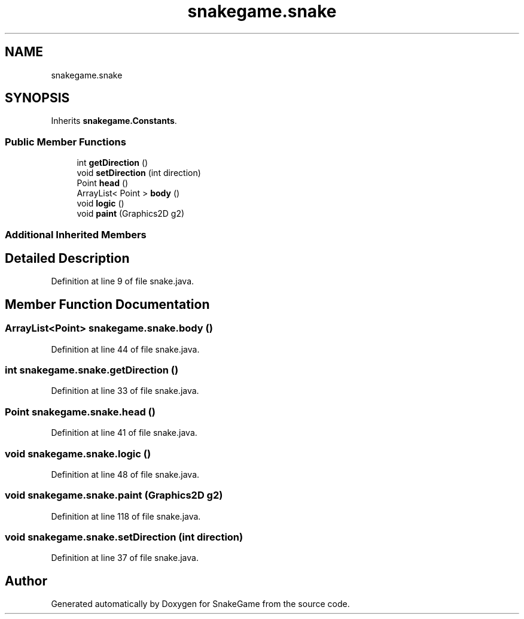 .TH "snakegame.snake" 3 "Mon Nov 5 2018" "Version 1.0" "SnakeGame" \" -*- nroff -*-
.ad l
.nh
.SH NAME
snakegame.snake
.SH SYNOPSIS
.br
.PP
.PP
Inherits \fBsnakegame\&.Constants\fP\&.
.SS "Public Member Functions"

.in +1c
.ti -1c
.RI "int \fBgetDirection\fP ()"
.br
.ti -1c
.RI "void \fBsetDirection\fP (int direction)"
.br
.ti -1c
.RI "Point \fBhead\fP ()"
.br
.ti -1c
.RI "ArrayList< Point > \fBbody\fP ()"
.br
.ti -1c
.RI "void \fBlogic\fP ()"
.br
.ti -1c
.RI "void \fBpaint\fP (Graphics2D g2)"
.br
.in -1c
.SS "Additional Inherited Members"
.SH "Detailed Description"
.PP 
Definition at line 9 of file snake\&.java\&.
.SH "Member Function Documentation"
.PP 
.SS "ArrayList<Point> snakegame\&.snake\&.body ()"

.PP
Definition at line 44 of file snake\&.java\&.
.SS "int snakegame\&.snake\&.getDirection ()"

.PP
Definition at line 33 of file snake\&.java\&.
.SS "Point snakegame\&.snake\&.head ()"

.PP
Definition at line 41 of file snake\&.java\&.
.SS "void snakegame\&.snake\&.logic ()"

.PP
Definition at line 48 of file snake\&.java\&.
.SS "void snakegame\&.snake\&.paint (Graphics2D g2)"

.PP
Definition at line 118 of file snake\&.java\&.
.SS "void snakegame\&.snake\&.setDirection (int direction)"

.PP
Definition at line 37 of file snake\&.java\&.

.SH "Author"
.PP 
Generated automatically by Doxygen for SnakeGame from the source code\&.
